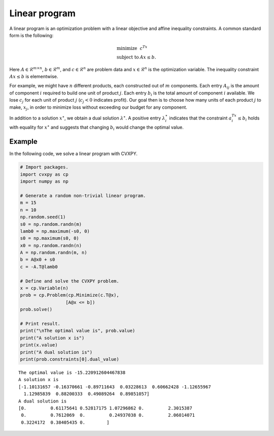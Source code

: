 
Linear program
==============

A linear program is an optimization problem with a linear objective and
affine inequality constraints. A common standard form is the following:

.. math::

     
       \begin{array}{ll}
       \mbox{minimize}   & c^Tx \\
       \mbox{subject to} & Ax \leq b.
       \end{array}

Here :math:`A \in \mathcal{R}^{m \times n}`,
:math:`b \in \mathcal{R}^m`, and :math:`c \in \mathcal{R}^n` are problem
data and :math:`x \in \mathcal{R}^{n}` is the optimization variable. The
inequality constraint :math:`Ax \leq b` is elementwise.

For example, we might have :math:`n` different products, each
constructed out of :math:`m` components. Each entry :math:`A_{ij}` is
the amount of component :math:`i` required to build one unit of product
:math:`j`. Each entry :math:`b_i` is the total amount of component
:math:`i` available. We lose :math:`c_j` for each unit of product
:math:`j` (:math:`c_j < 0` indicates profit). Our goal then is to choose
how many units of each product :math:`j` to make, :math:`x_j`, in order
to minimize loss without exceeding our budget for any component.

In addition to a solution :math:`x^\star`, we obtain a dual solution
:math:`\lambda^\star`. A positive entry :math:`\lambda^\star_i`
indicates that the constraint :math:`a_i^Tx \leq b_i` holds with
equality for :math:`x^\star` and suggests that changing :math:`b_i`
would change the optimal value.

Example
-------

In the following code, we solve a linear program with CVXPY.

.. code:: python

    # Import packages.
    import cvxpy as cp
    import numpy as np
    
    # Generate a random non-trivial linear program.
    m = 15
    n = 10
    np.random.seed(1)
    s0 = np.random.randn(m)
    lamb0 = np.maximum(-s0, 0)
    s0 = np.maximum(s0, 0)
    x0 = np.random.randn(n)
    A = np.random.randn(m, n)
    b = A@x0 + s0
    c = -A.T@lamb0
    
    # Define and solve the CVXPY problem.
    x = cp.Variable(n)
    prob = cp.Problem(cp.Minimize(c.T@x),
                     [A@x <= b])
    prob.solve()
    
    # Print result.
    print("\nThe optimal value is", prob.value)
    print("A solution x is")
    print(x.value)
    print("A dual solution is")
    print(prob.constraints[0].dual_value)


.. parsed-literal::

    
    The optimal value is -15.220912604467838
    A solution x is
    [-1.10131657 -0.16370661 -0.89711643  0.03228613  0.60662428 -1.12655967
      1.12985839  0.88200333  0.49089264  0.89851057]
    A dual solution is
    [0.         0.61175641 0.52817175 1.07296862 0.         2.3015387
     0.         0.7612069  0.         0.24937038 0.         2.06014071
     0.3224172  0.38405435 0.        ]

